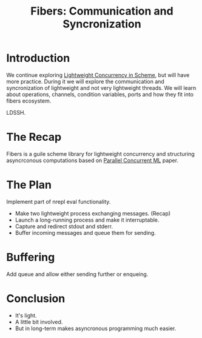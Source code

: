 :PROPERTIES:
:ID:       9ada190f-1a85-450f-9b4c-ae59ce1828d1
:END:
#+title: Fibers: Communication and Syncronization
#+filetags: :Stream:

* Introduction
We continue exploring [[id:5d199d16-ffd6-48ef-bd5e-163bafca2e23][Lightweight Concurrency in Scheme]], but will have
more practice.  During it we will explore the communication and
syncronization of lightweight and not very lightweight threads.  We
will learn about operations, channels, condition variables, ports and
how they fit into fibers ecosystem.

LDSSH.

* The Recap
Fibers is a guile scheme library for lightweight concurrency and
structuring asyncrconous computations based on [[id:5eda9eb6-3a53-4e4a-bed4-6323f7840733][Parallel Concurrent ML]]
paper.

* The Plan
Implement part of nrepl eval functionality.
- Make two lightweight process exchanging messages. (Recap)
- Launch a long-running process and make it interruptable.
- Capture and redirect stdout and stderr.
- Buffer incoming messages and queue them for sending.

* Buffering
Add queue and allow either sending further or enqueing.

* Conclusion
- It's light.
- A little bit involved.
- But in long-term makes asyncronous programming much easier.
